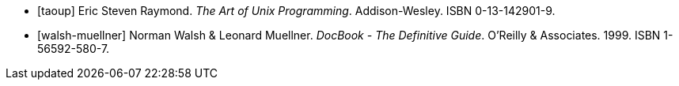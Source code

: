 
[bibliography]
- [[[taoup]]] Eric Steven Raymond. _The Art of Unix
  Programming_. Addison-Wesley. ISBN 0-13-142901-9.
- [[[walsh-muellner]]] Norman Walsh & Leonard Muellner.
  _DocBook - The Definitive Guide_. O'Reilly & Associates. 1999.
  ISBN 1-56592-580-7.
